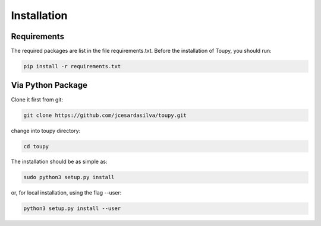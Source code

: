 ************
Installation
************

Requirements
============

The required packages are list in the file requirements.txt. Before the
installation of Toupy, you should run:

.. code:: shell

   pip install -r requirements.txt

Via Python Package
==================

Clone it first from git:

.. code-block:: shell

    git clone https://github.com/jcesardasilva/toupy.git
	
change into toupy directory:

.. code-block:: shell

	cd toupy

The installation should be as simple as:

.. code-block:: shell

    sudo python3 setup.py install

or, for local installation, using the flag --user:

.. code-block:: shell

    python3 setup.py install --user


